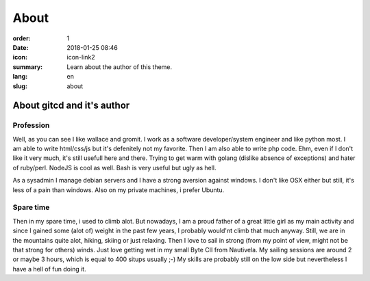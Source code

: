 About
#################

:order: 1
:date: 2018-01-25 08:46
:icon: icon-link2
:summary: Learn about the author of this theme.
:lang: en
:slug: about

About gitcd and it's author
~~~~~~~~~~~~~~~~~~~~~~~~~~~


Profession
----------
.. container:: float-left

    .. image:: /images/about/about.jpeg
        :width: 150px

Well, as you can see I like wallace and gromit. I work as a software developer/system engineer and like python most. I am able to write html/css/js but it's defenitely not my favorite. Then I am also able to write php code. Ehm, even if I don't like it very much, it's still usefull here and there. Trying to get warm with golang (dislike absence of exceptions) and hater of ruby/perl. NodeJS is cool as well.
Bash is very useful but ugly as hell.

As a sysadmin I manage debian servers and I have a strong aversion against windows. I don't like OSX either but still, it's less of a pain than windows. Also on my private machines, i prefer Ubuntu.



Spare time
----------
.. container:: float-right

    .. image:: /images/about/hiking.jpg
        :width: 250px

Then in my spare time, i used to climb alot. But nowadays, I am a proud father of a great little girl as my main activity and since I gained some (alot of) weight in the past few years, I probably would'nt climb that much anyway. Still, we are in the mountains quite alot, hiking, skiing or just relaxing. Then I love to sail in strong (from my point of view, might not be that strong for others) winds. Just love getting wet in my small Byte CII from Nautivela. My sailing sessions are around 2 or maybe 3 hours, which is equal to 400 situps usually ;-)
My skills are probably still on the low side but nevertheless I have a hell of fun doing it.